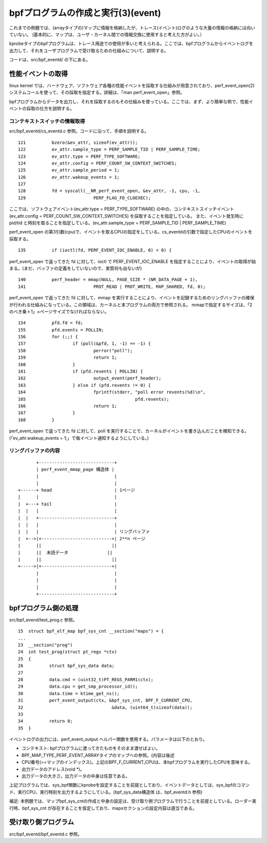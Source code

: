bpfプログラムの作成と実行(3)(event)
================================

これまでの例題では、(arrayタイプの)マップに情報を格納したが、トレース(イベント)ログのような大量の情報の格納には向いていない。
(基本的に、マップは、ユーザ・カーネル間での情報交換に使用すると考えた方がよい。）

kprobeタイプのbpfプログラムは、トレース用途での使用が多いと考えられる。ここでは、bpfプログラムからイベントログを出力して、それをユーザプログラムで受け取るための仕組みについて、説明する。

コードは、src/bpf_eventd/ の下にある。

性能イベントの取得
----------------

linux kernel では、ハードウェア、ソフトウェア各種の性能イベントを採取する仕組みが用意されており、perf_event_open(2) システムコールを使って、その採取を指定する。詳細は、「man perf_event_open」参照。

bpfプログラムからデータを出力し、それを採取するのもその仕組みを使っている。ここでは、まず、より簡単な例で、性能イベントの採取の仕方を説明する。

コンテキストスイッチの情報取得
^^^^^^^^^^^^^^^^^^^^^^^^^^

src/bpf_eventd/cs_eventd.c 参照。コードに沿って、手順を説明する。

::

   121		bzero(&ev_attr, sizeof(ev_attr));
   122		ev_attr.sample_type = PERF_SAMPLE_TID | PERF_SAMPLE_TIME;
   123		ev_attr.type = PERF_TYPE_SOFTWARE;
   124		ev_attr.config = PERF_COUNT_SW_CONTEXT_SWITCHES;
   125		ev_attr.sample_period = 1;
   126		ev_attr.wakeup_events = 1;
   127	
   128		fd = syscall(__NR_perf_event_open, &ev_attr, -1, cpu, -1,
   129				PERF_FLAG_FD_CLOEXEC);

ここでは、ソフトウェアイベント(ev_attr.type = PERF_TYPE_SOFTWARE) の中の、コンテキストスイッチイベント(ev_attr.config = PERF_COUNT_SW_CONTEXT_SWITCHES) を採取することを指定している。
また、イベント発生時に pid/tid と時刻を取ることを指定している。(ev_attr.sample_type = PERF_SAMPLE_TID | PERF_SAMPLE_TIME)

perf_event_open の第3引数(cpu)で、イベントを取るCPUの指定をしている。cs_eventdの引数で指定したCPUのイベントを採取する。

::

   135		if (ioctl(fd, PERF_EVENT_IOC_ENABLE, 0) < 0) {

perf_event_open で返ってきた fd に対して、ioctl で PERF_EVENT_IOC_ENABLE を指定することにより、イベントの取得が始まる。(まだ、バッファの定義をしていないので、実質何も出ないが)

::

   140		perf_header = mmap(NULL, PAGE_SIZE * (NR_DATA_PAGE + 1),
   141				PROT_READ | PROT_WRITE, MAP_SHARED, fd, 0);

perf_event_open で返ってきた fd に対して、mmap を実行することにより、イベントを記録するためのリングバッファの確保が行われる仕組みになっている。この領域は、カーネルと本プログラムの両方で参照される。
mmapで指定するサイズは、「2のべき乗＋1」×ページサイズでなければならない。

::

   154		pfd.fd = fd;
   155		pfd.events = POLLIN;
   156		for (;;) {
   157			if (poll(&pfd, 1, -1) == -1) {
   158				perror("poll");
   159				return 1;
   160			}
   161			if (pfd.revents | POLLIN) {
   162				output_event(perf_header);
   163			} else if (pfd.revents != 0) {
   164				fprintf(stderr, "poll error revents(%d)\n",
   165						pfd.revents);
   166				return 1;
   167			}
   168		}

perf_event_open で返ってきた fd に対して、poll を実行することで、カーネルがイベントを書き込んだことを検知できる。(「ev_attr.wakeup_events = 1;」で毎イベント通知するようにしている。)

リングバッファの内容
^^^^^^^^^^^^^^^^^

::

                   +-----------------------------+
                   | perf_event_mmap_page 構造体 |
                   |                             |
                   |                             |
            +------+ head                        | 1ページ
            |      |                             |
            |  +---+ tail                        |
            |  |   |                             |
            |  |   +-----------------------------+
            |  |   |                             |
            |  |   |                             | リングバッファ
            |  +-->|+---------------------------+| 2**n ページ
            |      ||                           ||
            |      ||  未読データ               ||
            |      ||                           ||
            +----->|+---------------------------+|
                   |                             |
                   |                             |
                   |                             |
                   +-----------------------------+





bpfプログラム側の処理
-------------------

src/bpf_evend/test_prog.c 参照。

::

    15	struct bpf_elf_map bpf_sys_cnt __section("maps") = {
    ...
    23	__section("prog")
    24	int test_prog(struct pt_regs *ctx)
    25	{
    26		struct bpf_sys_data data;
    27	
    28		data.cmd = (uint32_t)PT_REGS_PARM1(ctx);
    29		data.cpu = get_smp_processor_id();
    30		data.time = ktime_get_ns();
    31		perf_event_output(ctx, &bpf_sys_cnt, BPF_F_CURRENT_CPU,
    32				   	&data, (uint64_t)sizeof(data));
    33	
    34		return 0;
    35	}

イベントログの出力には、perf_event_output ヘルパー関数を使用する。パラメータは以下のとおり。

* コンテキスト: bpfプログラムに渡ってきたものをそのまま渡せばよい。
* BPF_MAP_TYPE_PERF_EVENT_ARRAYタイプのマップへの参照。(内容は後述
* CPU番号(==マップのインデックス)。上記のBPF_F_CURRENT_CPUは、本bpfプログラムを実行したCPUを意味する。
* 出力データのアドレス(void *)。
* 出力データの大きさ。出力データの中身は任意である。

上記プログラムでは、sys_bpf関数にkprobeを設定することを前提としており、イベントデータとしては、sys_bpfのコマンド、実行CPU、実行時刻を出力するようにしている。(bpf_sys_data構造体 は、bpf_eventd.h 参照)

補足: 本例題では、マップbpf_sys_cntの作成と中身の設定は、受け取り側プログラムで行うことを前提としている。ローダー実行時、bpf_sys_cnt が存在することを仮定しており、mapsセクションの設定内容は適当である。

受け取り側プログラム
-----------------

src/bpf_eventd/bpf_eventd.c 参照。
